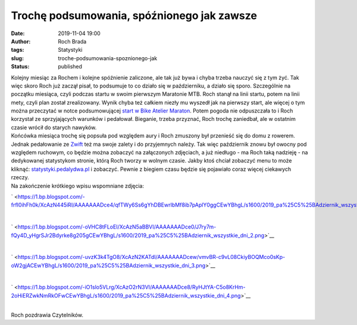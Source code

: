 Trochę podsumowania, spóźnionego jak zawsze
###########################################
:date: 2019-11-04 19:00
:author: Roch Brada
:tags: Statystyki
:slug: troche-podsumowania-spoznionego-jak
:status: published

| Kolejny miesiąc za Rochem i kolejne spóźnienie zaliczone, ale tak już bywa i chyba trzeba nauczyć się z tym żyć. Tak więc skoro Roch już zaczął pisał, to podsumuje to co działo się w październiku, a działo się sporo. Szczególnie na początku miesiąca, czyli podczas startu w swoim pierwszym Maratonie MTB. Roch stanął na linii startu, potem na linii mety, czyli plan został zrealizowany. Wynik chyba też całkiem niezły mu wyszedł jak na pierwszy start, ale więcej o tym można przeczytać w notce podsumowującej `start w Bike Atelier Maraton <https://www.pedalydwa.pl/2019/10/maraton-zaliczony-i-oficjalne-wyniki.html>`__. Potem pogoda nie odpuszczała to i Roch korzystał ze sprzyjających warunków i pedałował. Bieganie, trzeba przyznać, Roch trochę zaniedbał, ale w ostatnim czasie wrócił do starych nawyków.
| Końcówka miesiąca trochę się popsuła pod względem aury i Roch zmuszony był przenieść się do domu z rowerem. Jednak pedałowanie ze `Zwift <https://zwift.com/>`__ też ma swoje zalety i do przyjemnych należy. Tak więc październik znowu był owocny pod względem ruchowym, co będzie można zobaczyć na załączonych zdjęciach, a już niedługo - ma Roch taką nadzieję - na dedykowanej statystykom stronie, którą Roch tworzy w wolnym czasie. Jakby ktoś chciał zobaczyć menu to może kliknąć: `statystyki.pedalydwa.pl <http://statystyki.pedalydwa.pl/>`__ i zobaczyć. Pewnie z biegiem czasu będzie się pojawiało coraz więcej ciekawych rzeczy.
| Na zakończenie krótkiego wpisu wspomniane zdjęcia:

.. raw:: html

   <div class="separator" style="clear: both; text-align: center;">

` <https://1.bp.blogspot.com/-frfI0ihFh0k/XcAzN445iRI/AAAAAAADce4/qfTWy6Ss6gYhDBEwrIbMf8ib7pAplY0ggCEwYBhgL/s1600/2019_pa%25C5%25BAdziernik_wszystkie_dni_1.png>`__

.. raw:: html

   </div>

| 

.. raw:: html

   <div class="separator" style="clear: both; text-align: center;">

` <https://1.bp.blogspot.com/-oVHC8tFLoEI/XcAzN5aBBVI/AAAAAAADce0/J7ry7m-fQy4D_yHgrSJr2Bdyrke8g205gCEwYBhgL/s1600/2019_pa%25C5%25BAdziernik_wszystkie_dni_2.png>`__

.. raw:: html

   </div>

| 

.. raw:: html

   <div class="separator" style="clear: both; text-align: center;">

` <https://1.bp.blogspot.com/-uvzK3k4TgO8/XcAzN2KATdI/AAAAAAADcew/vmvBR-c9vL08CkiyBOQMco0sKp-oW2gjACEwYBhgL/s1600/2019_pa%25C5%25BAdziernik_wszystkie_dni_3.png>`__

.. raw:: html

   </div>

| 

.. raw:: html

   <div class="separator" style="clear: both; text-align: center;">

` <https://1.bp.blogspot.com/-iO1slo5VLrg/XcAzO2rN3VI/AAAAAAADce8/RyHJtYA-C5o8KrHm-2oHiERZwkNmRkOFwCEwYBhgL/s1600/2019_pa%25C5%25BAdziernik_wszystkie_dni_4.png>`__

.. raw:: html

   </div>

| 
| Roch pozdrawia Czytelników.

.. raw:: html

   </p>
